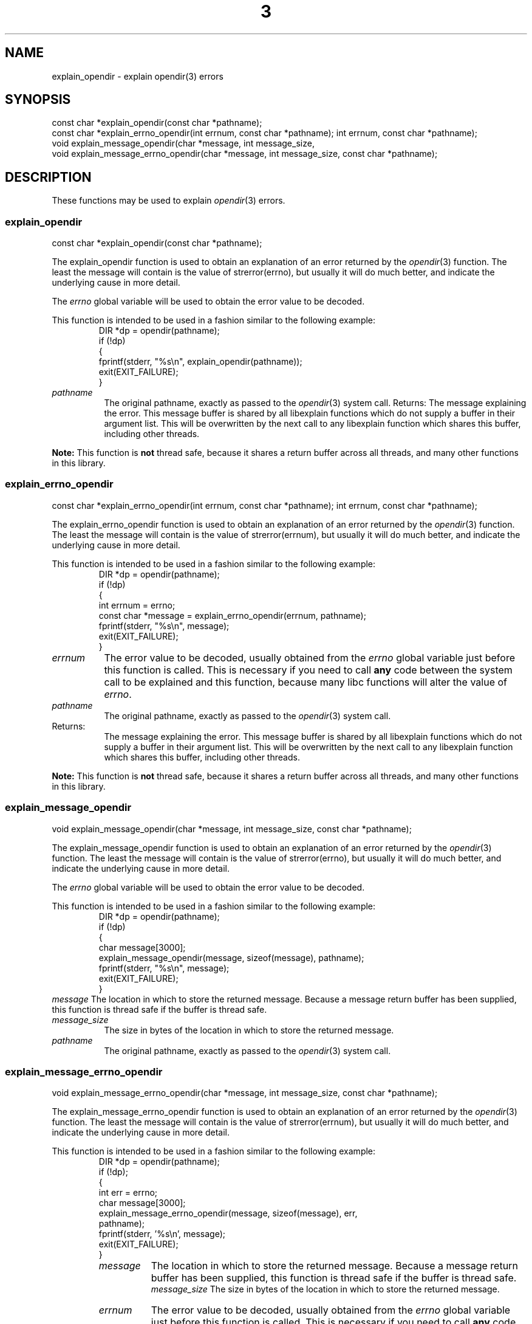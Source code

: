 .\"
.\" libexplain - Explain errno values returned by libc functions
.\" Copyright (C) 2008, 2009 Peter Miller
.\" Written by Peter Miller <pmiller@opensource.org.au>
.\"
.\" This program is free software; you can redistribute it and/or modify
.\" it under the terms of the GNU General Public License as published by
.\" the Free Software Foundation; either version 3 of the License, or
.\" (at your option) any later version.
.\"
.\" This program is distributed in the hope that it will be useful,
.\" but WITHOUT ANY WARRANTY; without even the implied warranty of
.\" MERCHANTABILITY or FITNESS FOR A PARTICULAR PURPOSE.  See the GNU
.\" General Public License for more details.
.\"
.\" You should have received a copy of the GNU General Public License
.\" along with this program. If not, see <http://www.gnu.org/licenses/>.
.\"
.TH \*(n) 3
.SH NAME
explain_opendir \- explain opendir(3) errors
.XX "explain_opendir(3)" "explain opendir(3) errors"
.SH SYNOPSIS
const char *explain_opendir(const char *pathname);
.br
const char *explain_errno_opendir(int errnum, const char *pathname);
int errnum, const char *pathname);
.br
void explain_message_opendir(char *message, int message_size,
.br
void explain_message_errno_opendir(char *message, int message_size,
const char *pathname);
.SH DESCRIPTION
These functions may be used to explain \f[I]opendir\fP(3) errors.
.\" ------------------------------------------------------------------------
.SS explain_opendir
const char *explain_opendir(const char *pathname);
.PP
The explain_opendir function is used to obtain an explanation of
an error returned by the \f[I]opendir\fP(3) function.  The least the
message will contain is the value of strerror(errno), but usually it
will do much better, and indicate the underlying cause in more detail.
.PP
The \f[I]errno\fP global variable will be used to obtain the error value
to be decoded.
.PP
This function is intended to be used in a fashion similar to the
following example:
.RS
.ft CR
.nf
DIR *dp = opendir(pathname);
if (!dp)
{
    fprintf(stderr, "%s\en", explain_opendir(pathname));
    exit(EXIT_FAILURE);
}
.fi
.ft R
.RE
.TP 8n
\f[I]pathname\fP
The original pathname,
exactly as passed to the \f[I]opendir\fP(3) system call.
.tP 8n
Returns:
The message explaining the error.  This message buffer is shared by all
libexplain functions which do not supply a buffer in their argument
list.  This will be overwritten by the next call to any libexplain
function which shares this buffer, including other threads.
.PP
\f[B]Note:\fP
This function is \fBnot\fP thread safe, because it shares a return
buffer across all threads, and many other functions in this library.
.\" ------------------------------------------------------------------------
.SS explain_errno_opendir
const char *explain_errno_opendir(int errnum, const char *pathname);
int errnum, const char *pathname);
.PP
The explain_errno_opendir function is used to obtain an explanation
of an error returned by the \f[I]opendir\fP(3) function. The least the
message will contain is the value of strerror(errnum), but usually it
will do much better, and indicate the underlying cause in more detail.
.PP
This function is intended to be used in a fashion similar to the
following example:
.RS
.ft CR
.nf
DIR *dp = opendir(pathname);
if (!dp)
{
    int errnum = errno;
    const char *message = explain_errno_opendir(errnum, pathname);
    fprintf(stderr, "%s\en", message);
    exit(EXIT_FAILURE);
}
.fi
.ft R
.RE
.TP 8n
\f[I]errnum\fP
The error value to be decoded, usually obtained from the \f[I]errno\fP
global variable just before this function is called. This is necessary
if you need to call \f[B]any\fP code between the system call to be
explained and this function, because many libc functions will alter the
value of \f[I]errno\fP.
.TP 8n
\f[I]pathname\fP
The original pathname, exactly as passed to the \f[I]opendir\fP(3)
system call.
.TP 8n
Returns:
The message explaining the error.  This message buffer is shared by all
libexplain functions which do not supply a buffer in their argument
list.  This will be overwritten by the next call to any libexplain
function which shares this buffer, including other threads.
.PP
\f[B]Note:\fP
This function is \f[B]not\fP thread safe, because it shares a return
buffer across all threads, and many other functions in this library.
.\" ------------------------------------------------------------------------
.SS explain_message_opendir
void explain_message_opendir(char *message, int message_size,
const char *pathname);
.PP
The explain_message_opendir function is used to obtain an explanation
of an error returned by the \f[I]opendir\fP(3) function.  The least the
message will contain is the value of strerror(errno), but usually it
will do much better, and indicate the underlying cause in more detail.
.PP
The \f[I]errno\fP global variable will be used to obtain the error value
to be decoded.
.PP
This function is intended to be used in a fashion similar to the
following example:
.RS
.ft CR
.nf
DIR *dp = opendir(pathname);
if (!dp)
{
    char message[3000];
    explain_message_opendir(message, sizeof(message), pathname);
    fprintf(stderr, "%s\en", message);
    exit(EXIT_FAILURE);
}
.ft R
.fi
.RE
.tp 8n
\f[I]message\fP
The location in which to store the returned message.  Because a message
return buffer has been supplied, this function is thread safe if the
buffer is thread safe.
.TP 8n
\f[I]message_size\fP
The size in bytes of the location in which to store the returned message.
.TP 8n
\f[I]pathname\fP
The original pathname, exactly as passed to the \f[I]opendir\fP(3) system call.
.\" ------------------------------------------------------------------------
.SS explain_message_errno_opendir
void explain_message_errno_opendir(char *message, int message_size,
const char *pathname);
.PP
The explain_message_errno_opendir function is used to obtain an
explanation of an error returned by the \f[I]opendir\fP(3) function.
The least the message will contain is the value of strerror(errnum), but
usually it will do much better, and indicate the underlying cause in
more detail.
.PP
This function is intended to be used in a fashion similar to the
following example:
.RS
.nf
.ft CR
DIR *dp = opendir(pathname);
if (!dp);
{
    int err = errno;
    char message[3000];
    explain_message_errno_opendir(message, sizeof(message), err,
        pathname);
    fprintf(stderr, '%s\en', message);
    exit(EXIT_FAILURE);
}
.ft R
.fi
.rE
.TP 8n
\f[I]message\fP
The location in which to store the returned message.  Because a message
return buffer has been supplied, this function is thread safe if the
buffer is thread safe.
.br
\f[I]message_size\fP
The size in bytes of the location in which to store the returned message.
.TP 8n
\f[I]errnum\fP
The error value to be decoded, usually obtained from the \f[I]errno\fP
global variable just before this function is called.  This is necessary
if you need to call \f[B]any\fP code between the system call to be
explained and this function, because many libc functions will alter the
value of \f[I]errno\fP.
.TP 8n
\f[I]pathname\fP
The original pathname, exactly as passed to the \f[I]opendir\fP(3) system call.
.\" ------------------------------------------------------------------------
.SH COPYRIGHT
.if n .ds C) (C)
.if t .ds C) \(co
libexplain version \*(v)
.br
Copyright \*(C) 2008 Peter Miller
.SH AUTHOR
Written by Peter Miller <pmiller@opensource.org.au>
